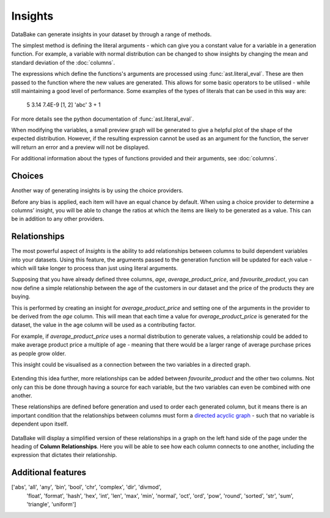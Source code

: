 Insights
========

DataBake can generate insights in your dataset by through a range of methods.

The simplest method is defining the literal arguments - which can give you a constant value for a variable in a generation function. For example, a variable with normal distribution can be changed to show insights by changing the mean and standard deviation of the :doc:`columns`.

The expressions which define the functions's arguments are processed using :func:`ast.literal_eval`. These are then passed to the function where the new values are generated. This allows for some basic operators to be utilised - while still maintaining a good level of performance. Some examples of the types of literals that can be used in this way are:

    5
    3.14
    7.4E-9
    [1, 2]
    'abc'
    3 + 1

For more details see the python documentation of :func:`ast.literal_eval`.

When modifying the variables, a small preview graph will be generated to give a helpful plot of the shape of the expected distribution. However, if the resulting expression cannot be used as an argument for the function, the server will return an error and a preview will not be displayed.

For additional information about the types of functions provided and their arguments, see :doc:`columns`.

Choices
-------

Another way of generating insights is by using the choice providers.

Before any bias is applied, each item will have an equal chance by default. When using a choice provider to determine a columns’ insight, you will be able to change the ratios at which the items are likely to be generated as a value. This can be in addition to any other providers.

Relationships
-------------

The most powerful aspect of *Insights* is the ability to add relationships between columns to build dependent variables into your datasets. Using this feature, the arguments passed to the generation function will be updated for each value - which will take longer to process than just using literal arguments.

Supposing that you have already defined three columns, *age*, *average_product_price*, and *favourite_product*, you can now define a simple relationship between the age of the customers in our dataset and the price of the products they are buying.

.. graph:: unconnected_columns

   "age"
   "average_product_price"
   "favourite_product"

This is performed by creating an insight for *average_product_price* and setting one of the arguments in the provider to be derived from the *age* column. This will mean that each time a value for *average_product_price* is generated for the dataset, the value in the age column will be used as a contributing factor.

For example, if *average_product_price* uses a normal distribution to generate values, a relationship could be added to make average product price a multiple of age - meaning that there would be a larger range of average purchase prices as people grow older.

This insight could be visualised as a connection between the two variables in a directed graph.

 .. digraph:: connected_columns

    "age" -> "average_product_price"
    "favourite_product"

Extending this idea further, more relationships can be added between *favourite_product* and the other two columns. Not only can this be done through having a source for each variable, but the two variables can even be combined with one another.

These relationships are defined before generation and used to order each generated column, but it means there is an important condition that the relationships between columns must form a `directed acyclic graph <https://en.wikipedia.org/wiki/Directed_acyclic_graph>`_ - such that no variable is dependent upon itself.

 .. digraph:: connected_columns

    "age" -> "average_product_price" -> "favourite_product"
    "age" -> "favourite_product"

DataBake will display a simplified version of these relationships in a graph on the left hand side of the page under the heading of **Column Relationships**. Here you will be able to see how each column connects to one another, including the expression that dictates their relationship.


Additional features
-------------------

['abs', 'all', 'any', 'bin', 'bool', 'chr', 'complex', 'dir', 'divmod',
       'float', 'format', 'hash', 'hex',
       'int', 'len', 'max', 'min', 'normal', 'oct',
       'ord', 'pow', 'round',
       'sorted', 'str', 'sum', 'triangle', 'uniform']

